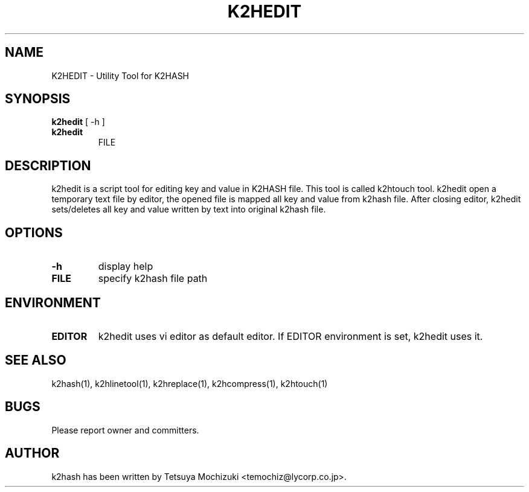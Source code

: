 .TH K2HEDIT "1" "February 2014" "K2HASH" "NoSQL(KVS) Library"
.SH NAME
K2HEDIT \- Utility Tool for K2HASH
.SH SYNOPSIS
.B k2hedit
[ \-h ]
.TP
.B k2hedit
FILE
.SH DESCRIPTION
.PP
k2hedit is a script tool for editing key and value in K2HASH file. This tool is called k2htouch tool.
k2hedit open a temporary text file by editor, the opened file is mapped all key and value from k2hash file.
After closing editor, k2hedit sets/deletes all key and value written by text into original k2hash file.
.SH OPTIONS
.TP
\fB\-h\fR
display help
.TP
\fBFILE\fR
specify k2hash file path
.SH ENVIRONMENT
.TP
\fBEDITOR\fR
k2hedit uses vi editor as default editor.
If EDITOR environment is set, k2hedit uses it.
.SH SEE ALSO
.TP
k2hash(1), k2hlinetool(1), k2hreplace(1), k2hcompress(1), k2htouch(1)
.SH BUGS
.TP
Please report owner and committers.
.SH AUTHOR
k2hash has been written by Tetsuya Mochizuki <temochiz@lycorp.co.jp>.
